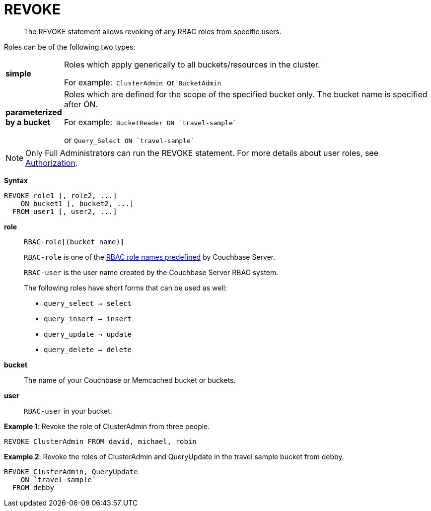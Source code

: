 [#topic_11_5]
= REVOKE

[abstract]
The REVOKE statement allows revoking of any RBAC roles from specific users.

Roles can be of the following two types:

[#table_idr_mz2_p1b,cols="100,733"]
|===
| *simple*
| Roles which apply generically to all buckets/resources in the cluster.

For example:`` ClusterAdmin ``or`` BucketAdmin ``

| *parameterized by a bucket*
| Roles which are defined for the scope of the specified bucket only.
The bucket name is specified after ON.

For example:``pass:c[ BucketReader ON `travel-sample` ]``

or `pass:c[ Query_Select ON `travel-sample`]`
|===

NOTE: Only Full Administrators can run the REVOKE statement.
For more details about user roles, see xref:security:security-authorization.adoc#authorization[Authorization].

*Syntax*

----
REVOKE role1 [, role2, ...]
    ON bucket1 [, bucket2, ...]
  FROM user1 [, user2, ...]
----

*role*:: `RBAC-role[(bucket_name)]`
+
`RBAC-role` is one of the xref:security:security-authorization.adoc#authorization[RBAC role names predefined] by Couchbase Server.
+
`RBAC-user` is the user name created by the Couchbase Server RBAC system.
+
The following roles have short forms that can be used as well:
[#ul_htw_dgf_nbb]
* `query_select → select`
* `query_insert → insert`
* `query_update → update`
* `query_delete → delete`

*bucket*:: The name of your Couchbase or Memcached bucket or buckets.

*user*:: `RBAC-user` in your bucket.

*Example 1*: Revoke the role of ClusterAdmin from three people.

[source,json]
----
REVOKE ClusterAdmin FROM david, michael, robin
----

*Example 2*: Revoke the roles of ClusterAdmin and QueryUpdate in the travel sample bucket from debby.

[source,json]
----
REVOKE ClusterAdmin, QueryUpdate
    ON `travel-sample`
  FROM debby
----

